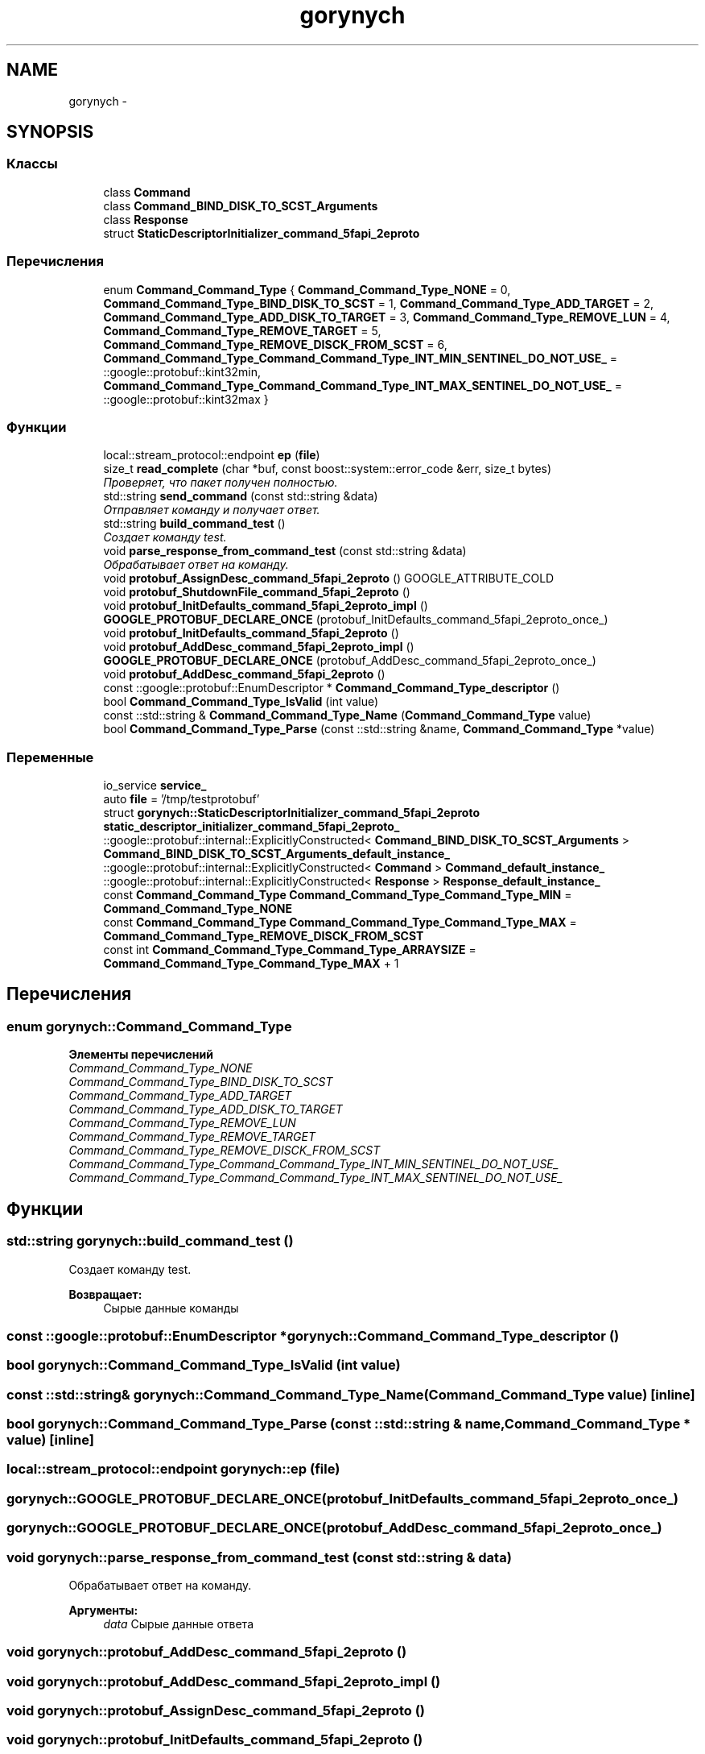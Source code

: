 .TH "gorynych" 3 "Пн 21 Авг 2017" "Ceph_analyze" \" -*- nroff -*-
.ad l
.nh
.SH NAME
gorynych \- 
.SH SYNOPSIS
.br
.PP
.SS "Классы"

.in +1c
.ti -1c
.RI "class \fBCommand\fP"
.br
.ti -1c
.RI "class \fBCommand_BIND_DISK_TO_SCST_Arguments\fP"
.br
.ti -1c
.RI "class \fBResponse\fP"
.br
.ti -1c
.RI "struct \fBStaticDescriptorInitializer_command_5fapi_2eproto\fP"
.br
.in -1c
.SS "Перечисления"

.in +1c
.ti -1c
.RI "enum \fBCommand_Command_Type\fP { \fBCommand_Command_Type_NONE\fP = 0, \fBCommand_Command_Type_BIND_DISK_TO_SCST\fP = 1, \fBCommand_Command_Type_ADD_TARGET\fP = 2, \fBCommand_Command_Type_ADD_DISK_TO_TARGET\fP = 3, \fBCommand_Command_Type_REMOVE_LUN\fP = 4, \fBCommand_Command_Type_REMOVE_TARGET\fP = 5, \fBCommand_Command_Type_REMOVE_DISCK_FROM_SCST\fP = 6, \fBCommand_Command_Type_Command_Command_Type_INT_MIN_SENTINEL_DO_NOT_USE_\fP = ::google::protobuf::kint32min, \fBCommand_Command_Type_Command_Command_Type_INT_MAX_SENTINEL_DO_NOT_USE_\fP = ::google::protobuf::kint32max }"
.br
.in -1c
.SS "Функции"

.in +1c
.ti -1c
.RI "local::stream_protocol::endpoint \fBep\fP (\fBfile\fP)"
.br
.ti -1c
.RI "size_t \fBread_complete\fP (char *buf, const boost::system::error_code &err, size_t bytes)"
.br
.RI "\fIПроверяет, что пакет получен полностью\&. \fP"
.ti -1c
.RI "std::string \fBsend_command\fP (const std::string &data)"
.br
.RI "\fIОтправляет команду и получает ответ\&. \fP"
.ti -1c
.RI "std::string \fBbuild_command_test\fP ()"
.br
.RI "\fIСоздает команду test\&. \fP"
.ti -1c
.RI "void \fBparse_response_from_command_test\fP (const std::string &data)"
.br
.RI "\fIОбрабатывает ответ на команду\&. \fP"
.ti -1c
.RI "void \fBprotobuf_AssignDesc_command_5fapi_2eproto\fP () GOOGLE_ATTRIBUTE_COLD"
.br
.ti -1c
.RI "void \fBprotobuf_ShutdownFile_command_5fapi_2eproto\fP ()"
.br
.ti -1c
.RI "void \fBprotobuf_InitDefaults_command_5fapi_2eproto_impl\fP ()"
.br
.ti -1c
.RI "\fBGOOGLE_PROTOBUF_DECLARE_ONCE\fP (protobuf_InitDefaults_command_5fapi_2eproto_once_)"
.br
.ti -1c
.RI "void \fBprotobuf_InitDefaults_command_5fapi_2eproto\fP ()"
.br
.ti -1c
.RI "void \fBprotobuf_AddDesc_command_5fapi_2eproto_impl\fP ()"
.br
.ti -1c
.RI "\fBGOOGLE_PROTOBUF_DECLARE_ONCE\fP (protobuf_AddDesc_command_5fapi_2eproto_once_)"
.br
.ti -1c
.RI "void \fBprotobuf_AddDesc_command_5fapi_2eproto\fP ()"
.br
.ti -1c
.RI "const ::google::protobuf::EnumDescriptor * \fBCommand_Command_Type_descriptor\fP ()"
.br
.ti -1c
.RI "bool \fBCommand_Command_Type_IsValid\fP (int value)"
.br
.ti -1c
.RI "const ::std::string & \fBCommand_Command_Type_Name\fP (\fBCommand_Command_Type\fP value)"
.br
.ti -1c
.RI "bool \fBCommand_Command_Type_Parse\fP (const ::std::string &name, \fBCommand_Command_Type\fP *value)"
.br
.in -1c
.SS "Переменные"

.in +1c
.ti -1c
.RI "io_service \fBservice_\fP"
.br
.ti -1c
.RI "auto \fBfile\fP = '/tmp/testprotobuf'"
.br
.ti -1c
.RI "struct \fBgorynych::StaticDescriptorInitializer_command_5fapi_2eproto\fP \fBstatic_descriptor_initializer_command_5fapi_2eproto_\fP"
.br
.ti -1c
.RI "::google::protobuf::internal::ExplicitlyConstructed< \fBCommand_BIND_DISK_TO_SCST_Arguments\fP > \fBCommand_BIND_DISK_TO_SCST_Arguments_default_instance_\fP"
.br
.ti -1c
.RI "::google::protobuf::internal::ExplicitlyConstructed< \fBCommand\fP > \fBCommand_default_instance_\fP"
.br
.ti -1c
.RI "::google::protobuf::internal::ExplicitlyConstructed< \fBResponse\fP > \fBResponse_default_instance_\fP"
.br
.ti -1c
.RI "const \fBCommand_Command_Type\fP \fBCommand_Command_Type_Command_Type_MIN\fP = \fBCommand_Command_Type_NONE\fP"
.br
.ti -1c
.RI "const \fBCommand_Command_Type\fP \fBCommand_Command_Type_Command_Type_MAX\fP = \fBCommand_Command_Type_REMOVE_DISCK_FROM_SCST\fP"
.br
.ti -1c
.RI "const int \fBCommand_Command_Type_Command_Type_ARRAYSIZE\fP = \fBCommand_Command_Type_Command_Type_MAX\fP + 1"
.br
.in -1c
.SH "Перечисления"
.PP 
.SS "enum \fBgorynych::Command_Command_Type\fP"

.PP
\fBЭлементы перечислений\fP
.in +1c
.TP
\fB\fICommand_Command_Type_NONE \fP\fP
.TP
\fB\fICommand_Command_Type_BIND_DISK_TO_SCST \fP\fP
.TP
\fB\fICommand_Command_Type_ADD_TARGET \fP\fP
.TP
\fB\fICommand_Command_Type_ADD_DISK_TO_TARGET \fP\fP
.TP
\fB\fICommand_Command_Type_REMOVE_LUN \fP\fP
.TP
\fB\fICommand_Command_Type_REMOVE_TARGET \fP\fP
.TP
\fB\fICommand_Command_Type_REMOVE_DISCK_FROM_SCST \fP\fP
.TP
\fB\fICommand_Command_Type_Command_Command_Type_INT_MIN_SENTINEL_DO_NOT_USE_ \fP\fP
.TP
\fB\fICommand_Command_Type_Command_Command_Type_INT_MAX_SENTINEL_DO_NOT_USE_ \fP\fP
.SH "Функции"
.PP 
.SS "std::string gorynych::build_command_test ()"

.PP
Создает команду test\&. 
.PP
\fBВозвращает:\fP
.RS 4
Сырые данные команды 
.RE
.PP

.SS "const ::google::protobuf::EnumDescriptor * gorynych::Command_Command_Type_descriptor ()"

.SS "bool gorynych::Command_Command_Type_IsValid (int value)"

.SS "const ::std::string& gorynych::Command_Command_Type_Name (\fBCommand_Command_Type\fP value)\fC [inline]\fP"

.SS "bool gorynych::Command_Command_Type_Parse (const ::std::string & name, \fBCommand_Command_Type\fP * value)\fC [inline]\fP"

.SS "local::stream_protocol::endpoint gorynych::ep (\fBfile\fP)"

.SS "gorynych::GOOGLE_PROTOBUF_DECLARE_ONCE (protobuf_InitDefaults_command_5fapi_2eproto_once_)"

.SS "gorynych::GOOGLE_PROTOBUF_DECLARE_ONCE (protobuf_AddDesc_command_5fapi_2eproto_once_)"

.SS "void gorynych::parse_response_from_command_test (const std::string & data)"

.PP
Обрабатывает ответ на команду\&. 
.PP
\fBАргументы:\fP
.RS 4
\fIdata\fP Сырые данные ответа 
.RE
.PP

.SS "void gorynych::protobuf_AddDesc_command_5fapi_2eproto ()"

.SS "void gorynych::protobuf_AddDesc_command_5fapi_2eproto_impl ()"

.SS "void gorynych::protobuf_AssignDesc_command_5fapi_2eproto ()"

.SS "void gorynych::protobuf_InitDefaults_command_5fapi_2eproto ()"

.SS "void gorynych::protobuf_InitDefaults_command_5fapi_2eproto_impl ()"

.SS "void gorynych::protobuf_ShutdownFile_command_5fapi_2eproto ()"

.SS "size_t gorynych::read_complete (char * buf, const boost::system::error_code & err, size_t bytes)"

.PP
Проверяет, что пакет получен полностью\&. 
.PP
\fBАргументы:\fP
.RS 4
\fIbuf\fP Буффер с данными 
.br
\fIerr\fP Ошибка 
.br
\fIbytes\fP Полный размер полученных данных 
.RE
.PP
\fBВозвращает:\fP
.RS 4
Сколько данных еще необходимо получить 
.RE
.PP

.SS "std::string gorynych::send_command (const std::string & data)"

.PP
Отправляет команду и получает ответ\&. 
.PP
\fBАргументы:\fP
.RS 4
\fIdata\fP Сырые данные команды 
.RE
.PP
\fBВозвращает:\fP
.RS 4
Сырые данные ответа 
.RE
.PP

.SH "Переменные"
.PP 
.SS "extern::google::protobuf::internal::ExplicitlyConstructed< \fBCommand_BIND_DISK_TO_SCST_Arguments\fP > gorynych::Command_BIND_DISK_TO_SCST_Arguments_default_instance_"

.SS "const int gorynych::Command_Command_Type_Command_Type_ARRAYSIZE = \fBCommand_Command_Type_Command_Type_MAX\fP + 1"

.SS "const \fBCommand_Command_Type\fP gorynych::Command_Command_Type_Command_Type_MAX = \fBCommand_Command_Type_REMOVE_DISCK_FROM_SCST\fP"

.SS "const \fBCommand_Command_Type\fP gorynych::Command_Command_Type_Command_Type_MIN = \fBCommand_Command_Type_NONE\fP"

.SS "extern::google::protobuf::internal::ExplicitlyConstructed< \fBCommand\fP > gorynych::Command_default_instance_"

.SS "auto gorynych::file = '/tmp/testprotobuf'"

.SS "extern::google::protobuf::internal::ExplicitlyConstructed< \fBResponse\fP > gorynych::Response_default_instance_"

.SS "io_service gorynych::service_"

.SS "struct \fBgorynych::StaticDescriptorInitializer_command_5fapi_2eproto\fP  gorynych::static_descriptor_initializer_command_5fapi_2eproto_"

.SH "Автор"
.PP 
Автоматически создано Doxygen для Ceph_analyze из исходного текста\&.
